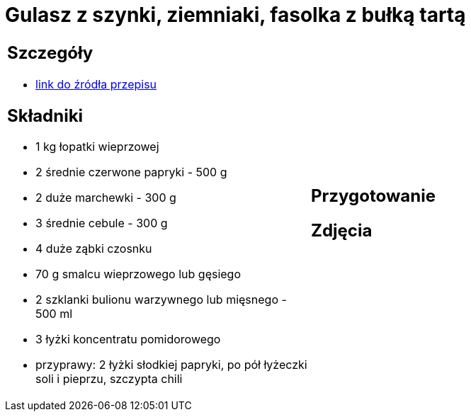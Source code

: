 = Gulasz z szynki, ziemniaki, fasolka z bułką tartą

[cols=".<a,.<a"]
[frame=none]
[grid=none]
|===
|
== Szczegóły
* https://aniagotuje.pl/przepis/gulasz-wieprzowy[link do źródła przepisu]

== Składniki
* 1 kg łopatki wieprzowej
* 2 średnie czerwone papryki - 500 g
* 2 duże marchewki - 300 g
* 3 średnie cebule - 300 g
* 4 duże ząbki czosnku
* 70 g smalcu wieprzowego lub gęsiego
* 2 szklanki bulionu warzywnego lub mięsnego - 500 ml
* 3 łyżki koncentratu pomidorowego
* przyprawy: 2 łyżki słodkiej papryki, po pół łyżeczki soli i pieprzu, szczypta chili
|
== Przygotowanie

== Zdjęcia
|===
